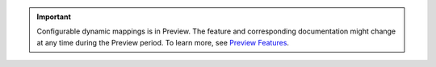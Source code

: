 .. important:: 

   Configurable dynamic mappings is in Preview. The feature and
   corresponding documentation might change at any time during the
   Preview period. To learn more, see `Preview Features
   <https://www.mongodb.com/docs/preview-features/>`__. 